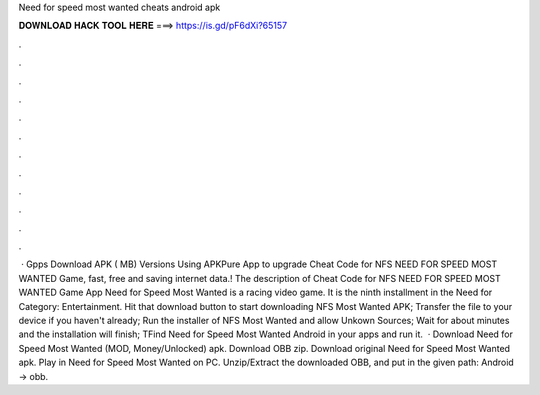 Need for speed most wanted cheats android apk

𝐃𝐎𝐖𝐍𝐋𝐎𝐀𝐃 𝐇𝐀𝐂𝐊 𝐓𝐎𝐎𝐋 𝐇𝐄𝐑𝐄 ===> https://is.gd/pF6dXi?65157

.

.

.

.

.

.

.

.

.

.

.

.

 · Gpps Download APK ( MB) Versions Using APKPure App to upgrade Cheat Code for NFS NEED FOR SPEED MOST WANTED Game, fast, free and saving internet data.! The description of Cheat Code for NFS NEED FOR SPEED MOST WANTED Game App Need for Speed Most Wanted is a racing video game. It is the ninth installment in the Need for Category: Entertainment. Hit that download button to start downloading NFS Most Wanted APK; Transfer the file to your device if you haven't already; Run the installer of NFS Most Wanted and allow Unkown Sources; Wait for about minutes and the installation will finish; TFind Need for Speed Most Wanted Android in your apps and run it.  · Download Need for Speed Most Wanted (MOD, Money/Unlocked) apk. Download OBB zip. Download original Need for Speed Most Wanted apk. Play in Need for Speed Most Wanted on PC. Unzip/Extract the downloaded OBB, and put in the given path: Android → obb.